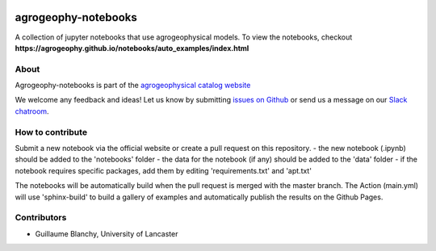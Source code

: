 .. image:: https://mybinder.org/badge_logo.svg
 :target: https://mybinder.org/v2/gh/agrogeophy/notebooks/master?filepath=notebooks
 
.. image:: https://img.shields.io/badge/Slack-agrogeophy-1.svg?logo=slack
 :target: https://agrogeophy.slack.com/
    
agrogeophy-notebooks
====================
A collection of jupyter notebooks that use agrogeophysical models. To view the notebooks, checkout **https://agrogeophy.github.io/notebooks/auto_examples/index.html**

About
-----
Agrogeophy-notebooks is part of the `agrogeophysical catalog website <http://geo.geoscienze.unipd.it/growingwebsite/map_catalog>`__ 

We welcome any feedback and ideas!
Let us know by submitting 
`issues on Github <https://github.com/BenjMy/agrogeophy-notebooks/issues>`__
or send us a message on our
`Slack chatroom <https://agrogeophy.slack.com/>`__.


How to contribute
-----------------
Submit a new notebook via the official website or create a pull request on this repository.
- the new notebook (.ipynb) should be added to the 'notebooks' folder
- the data for the notebook (if any) should be added to the 'data' folder
- if the notebook requires specific packages, add them by editing 'requirements.txt' and 'apt.txt'

The notebooks will be automatically build when the pull request is merged with the master branch. The Action (main.yml) will use 'sphinx-build' to build a gallery of examples and automatically publish the results on the Github Pages.


Contributors
------------
- Guillaume Blanchy, University of Lancaster

